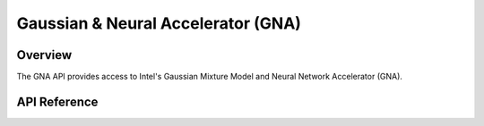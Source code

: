 .. _gna_api:

Gaussian & Neural Accelerator (GNA)
###################################

Overview
********

The GNA API provides access to Intel's Gaussian Mixture Model and Neural Network
Accelerator (GNA).

API Reference
*************

.. doxygengroup:: gna_interface

